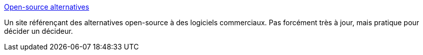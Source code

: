 :jbake-type: post
:jbake-status: published
:jbake-title: Open-source alternatives
:jbake-tags: software,freeware,open-source,library,windows,linux,macosx,_mois_févr.,_année_2007
:jbake-date: 2007-02-08
:jbake-depth: ../
:jbake-uri: shaarli/1170921748000.adoc
:jbake-source: https://nicolas-delsaux.hd.free.fr/Shaarli?searchterm=http%3A%2F%2Fwww.osalt.com%2F&searchtags=software+freeware+open-source+library+windows+linux+macosx+_mois_f%C3%A9vr.+_ann%C3%A9e_2007
:jbake-style: shaarli

http://www.osalt.com/[Open-source alternatives]

Un site référençant des alternatives open-source à des logiciels commerciaux. Pas forcément très à jour, mais pratique pour décider un décideur.
